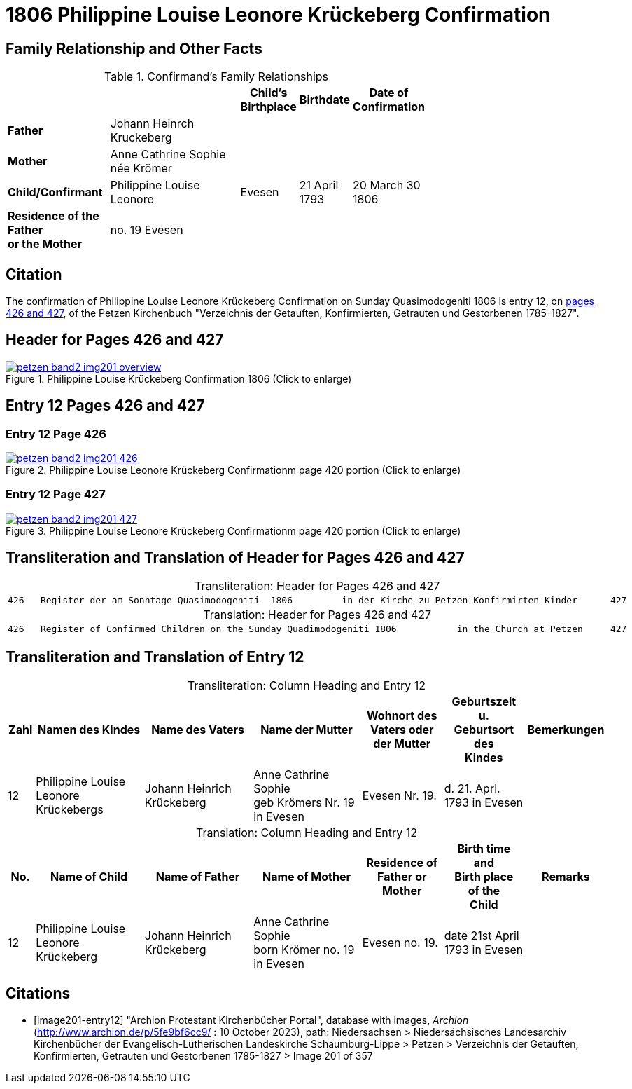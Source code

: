 = 1806 Philippine Louise Leonore Krückeberg Confirmation
:page-role: wide

== Family Relationship and Other Facts

.Confirmand's Family Relationships
[cols="2,3,1,1,1",width="70%"]
|===
|||Child's Birthplace|Birthdate|Date of Confirmation

|*Father* |Johann Heinrch Kruckeberg 3+|

|*Mother*|Anne Cathrine Sophie née Krömer 3+|

|*Child/Confirmant*|Philippine Louise Leonore|Evesen|21 April 1793|20 March 30 1806

|*Residence of the Father* +
*or the Mother*|no. 19 Evesen 3+|
|===

== Citation

The confirmation of Philippine Louise Leonore Krückeberg Confirmation on Sunday
Quasimodogeniti 1806 is entry 12, on <<image201-entry12, pages 426 and 427>>, of
the Petzen Kirchenbuch "Verzeichnis der Getauften, Konfirmierten, Getrauten und
Gestorbenen 1785-1827".

== Header for Pages 426 and 427

image::petzen-band2-img201-overview.jpg[title="Philippine Louise Krückeberg Confirmation 1806 (Click to enlarge)",link=self]

== Entry 12 Pages 426 and 427 

=== Entry 12 Page 426

image::petzen-band2-img201-426.jpg[title="Philippine Louise Leonore Krückeberg Confirmationm page 420 portion (Click to enlarge)",link=self]

=== Entry 12 Page 427

image::petzen-band2-img201-427.jpg[title="Philippine Louise Leonore Krückeberg Confirmationm page 420 portion (Click to enlarge)",link=self]

== Transliteration and Translation of Header for Pages 426 and 427

[caption="Transliteration: "]
.Header for Pages 426 and 427
|===
7+l|
426   Register der am Sonntage Quasimodogeniti  1806         in der Kirche zu Petzen Konfirmirten Kinder      427

|===

[caption="Translation: "]
.Header for Pages 426 and 427
|===
7+l|
426   Register of Confirmed Children on the Sunday Quadimodogeniti 1806           in the Church at Petzen     427

|===

== Transliteration and Translation of Entry 12

[caption="Transliteration: "]
.Column Heading and Entry 12
[%header,cols="1,4,4,4,3,3,3",frame="none"]
|===
|Zahl |Namen des Kindes |Name des Vaters |Name der Mutter |Wohnort des +
Vaters oder +
der Mutter |Geburtszeit +
u. +
Geburtsort +
des +
Kindes |Bemerkungen

|12
|Philippine Louise Leonore +
Krückebergs
|Johann Heinrich Krückeberg
|Anne Cathrine Sophie +
geb Krömers Nr. 19 in Evesen +
|Evesen Nr. 19.
|d. 21. Aprl.
1793 in Evesen
|
|===

[caption="Translation: "]
.Column Heading and Entry 12
[%header,cols="1,4,4,4,3,3,3",frame="none"]
|===
|No. |Name of Child |Name of Father |Name of Mother |Residence of +
Father or +
Mother |Birth time +
and +
Birth place +
of the +
Child |Remarks

|12
|Philippine Louise Leonore +
Krückeberg
|Johann Heinrich Krückeberg
|Anne Cathrine Sophie +
born Krömer no. 19 in Evesen 
|Evesen no. 19.
|date 21st April
1793 in Evesen
|
|===


[bibliography]
== Citations

* [[[image201-entry12]]] "Archion Protestant Kirchenbücher Portal", database with images, _Archion_ (http://www.archion.de/p/5fe9bf6cc9/ : 10 October 2023), path: Niedersachsen > Niedersächsisches Landesarchiv  Kirchenbücher der Evangelisch-Lutherischen Landeskirche Schaumburg-Lippe > Petzen > Verzeichnis der Getauften, Konfirmierten, Getrauten und Gestorbenen 1785-1827 > Image 201 of 357


